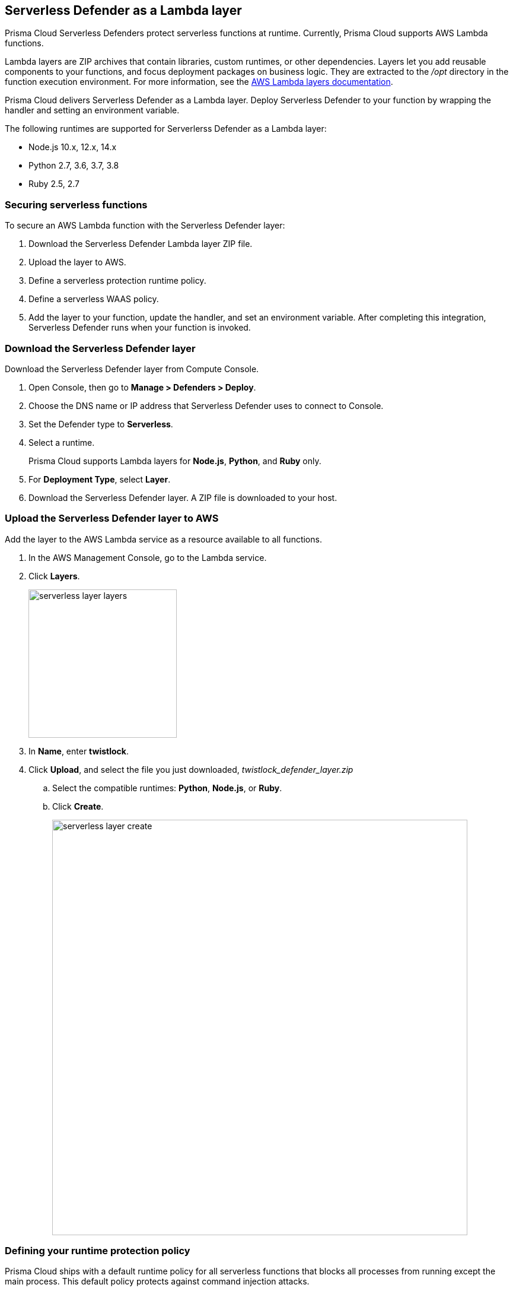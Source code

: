 == Serverless Defender as a Lambda layer

Prisma Cloud Serverless Defenders protect serverless functions at runtime.
Currently, Prisma Cloud supports AWS Lambda functions.

Lambda layers are ZIP archives that contain libraries, custom runtimes, or other dependencies.
Layers let you add reusable components to your functions, and focus deployment packages on business logic.
They are extracted to the _/opt_ directory in the function execution environment.
For more information, see the https://docs.aws.amazon.com/lambda/latest/dg/configuration-layers.html[AWS Lambda layers documentation].

Prisma Cloud delivers Serverless Defender as a Lambda layer.
Deploy Serverless Defender to your function by wrapping the handler and setting an environment variable.

The following runtimes are supported for Serverlerss Defender as a Lambda layer:

* Node.js 10.x, 12.x, 14.x
* Python 2.7, 3.6, 3.7, 3.8
* Ruby 2.5, 2.7


=== Securing serverless functions

To secure an AWS Lambda function with the Serverless Defender layer:

. Download the Serverless Defender Lambda layer ZIP file.

. Upload the layer to AWS.

. Define a serverless protection runtime policy.

. Define a serverless WAAS policy.

. Add the layer to your function, update the handler, and set an environment variable.
After completing this integration, Serverless Defender runs when your function is invoked.


[.task]
=== Download the Serverless Defender layer

Download the Serverless Defender layer from Compute Console.

[.procedure]
. Open Console, then go to *Manage > Defenders > Deploy*.

. Choose the DNS name or IP address that Serverless Defender uses to connect to Console.

. Set the Defender type to *Serverless*.

. Select a runtime.
+
Prisma Cloud supports Lambda layers for *Node.js*, *Python*, and *Ruby* only.

. For *Deployment Type*, select *Layer*.

. Download the Serverless Defender layer.
A ZIP file is downloaded to your host.


[.task]
=== Upload the Serverless Defender layer to AWS

Add the layer to the AWS Lambda service as a resource available to all functions.

[.procedure]
. In the AWS Management Console, go to the Lambda service.

. Click *Layers*.
+
image::serverless_layer_layers.png[width=250]

. In *Name*, enter *twistlock*.

. Click *Upload*, and select the file you just downloaded, __twistlock_defender_layer.zip__

.. Select the compatible runtimes: *Python*, *Node.js*, or *Ruby*.

.. Click *Create*.
+
image::serverless_layer_create.png[width=700]


[.task, #_defining_policy]
=== Defining your runtime protection policy

Prisma Cloud ships with a default runtime policy for all serverless functions that blocks all processes from running except the main process.
This default policy protects against command injection attacks.

You can customize the policy with additional rules.
By default, new rules apply to all functions (`{asterisk}`), but you can target them to specific functions by function name.

When functions are invoked, they connect to Compute Console and retrieve the latest policy.
To ensure that functions start executing at time=0 with your custom policy, you must predefine the policy.
Predefined policy is embedded into your function along with the Serverless Defender by way of the `TW_POLICY` environment variable.

// To minimize the impact on start latency, the customer's business logic is allowed to asynchronously start executing while the policy
// is downloaded in the background. The sequence of events is:
//
// 1. Start the Serverless Defender
// 2. Download policy, if necessary
// 3. Run customer's handler
//
// Steps 2 and 3 are asynchronous (3 can start before 2 finishes). For this reason, it's important to define policy before embedding
// the `TW_POLICY` env var into the function.
//
// For more info: see the discussion in https://github.com/twistlock/docs/pull/1227/files
//
// Customers will be able to select between synchronous (more secure) and ansynchronous (more performant) policy download soon.
// See:  https://github.com/twistlock/twistlock/issues/16608

[.procedure]
. Log into Prisma Cloud Console.

. Go to *Defend > Runtime > Serverless Policy*.

. Click *Add rule*.

. In the *General* tab, enter a rule name.

. (Optional) Target the rule to specific functions.

. Set the rule parameters in the  *Processes*, *Networking*, and *File System* tabs.

. Click *Save*.

[.task, #_defining_cnaf_policy]
=== Defining your serverless WAAS policy

Prisma Cloud lets you protect your serverless functions against application layer attacks by utlizing the serverless xref:../../waas/waas.adoc[Web Application and API Security (WAAS)].

By default, the serverless WAAS is disabled. To enable it, add a new serverless WAAS rule.

[.procedure]
. Log into Prisma Cloud Console.

. Go to *Defend > WAAS > Serverless*.

. Click *Add rule*.

. In the *General* tab, enter a rule name.

. (Optional) Target the rule to specific functions.

. Set the protections you want to apply (*SQLi*, *CMDi*, *Code injection*, *XSS*, *LFI*).

. Click *Save*.


[.task]
=== Embed the Serverless Defender

Embed the Serverless Defender as a layer, and run it when your function is invoked.
If you are using a deployment framework such as https://aws.amazon.com/blogs/compute/working-with-aws-lambda-and-lambda-layers-in-aws-sam/[SAM] or https://serverless.com/framework/docs/providers/aws/guide/layers#using-your-layers[Serverless Framework] you can reference the layer from within the configuration file. 

*Prerequisites:*

* You already have a Lambda function.
* Your Lambda function is written for Node.js, Python, or Ruby.
* Your function's execution role grants it permission to write to CloudWatch Logs.
Note that the *AWSLambdaBasicExecutionRole* grants permission to write to CloudWatch Logs.

[.procedure]
. Go to the function designer in the AWS Management Console.

. Click on the *Layers* icon.
+
image::serverless_layer_function_designer_layers.png[width=250]

. In the *Referenced Layers* panel, click *Add a layer*.
+
image::serverless_layer_add_a_layer.png[width=700]

.. In the *Select from list of runtime compatible layers*, select *twistlock*.

.. In the *Version* drop-down list, select *1*.

.. Click *Add*.
+
image::serverless_layer_add_a_layer2.png[width=700]
+
When you return to the function designer, you'll see that your function now uses one layer.
+
image::serverless_layer_function_designer_layers2.png[width=250]

. Update the handler for your function to be _twistlock.handler_. 
+
image::lambda_handler.png[width=700]

. Set the _TW_POLICY_ and _ORIGINAL_HANDLER_ environment variable, which specifies how your function connects to Compute Console to retrieve policy and send audits.

.. In Compute Console, go to *Manage > Defenders > Deploy > Single Defender*.

.. For *Defender type*, select *Serverless*. 

.. In *Set the Twistlock environment variable*, enter the function name and region.

.. Copy the generated *Value*.

.. In AWS Console, open your function in the designer, and scroll down to the *Environment variables* panel.

.. For *Key*, enter TW_POLICY.

.. For *Value*, paste the rule you copied from Compute Console.

.. For _ORIGINAL_HANDLER_, this is the original value of handelr for your function before your modification. 

. Click *Save* to preserve all your changes.
+
image::lambda_env_variables.png[width=700]

